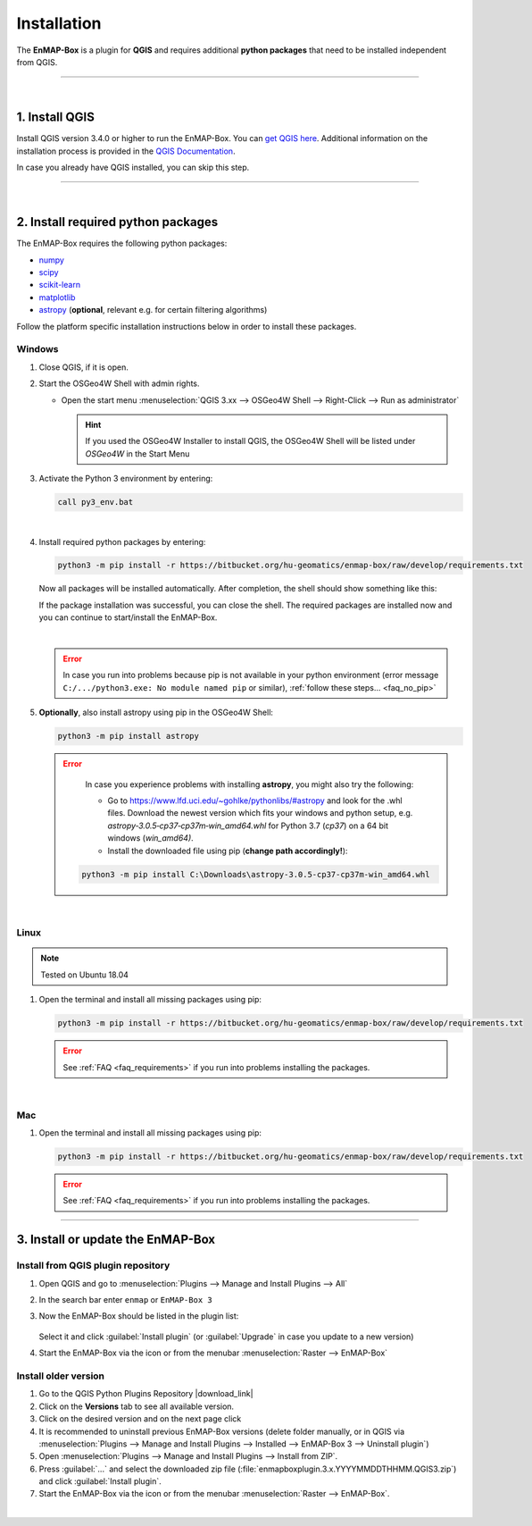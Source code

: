 
.. _usr_installation:

Installation
============

.. |download_link| raw:: html

   <a href="https://plugins.qgis.org/plugins/enmapboxplugin/" target="_blank">https://plugins.qgis.org/plugins/enmapboxplugin/</a>

.. |developer_qgis_plugin_repo| raw:: html

    <a href="https://bytebucket.org/hu-geomatics/enmap-box/wiki/qgis_plugin_develop.xml" target="_blank">https://bytebucket.org/hu-geomatics/enmap-box/wiki/qgis_plugin_develop.xml</a>


.. |icon| image:: ../img/icon.png
   :width: 30px
   :height: 30px


.. |osgeoicon| image:: ../img/OSGeo4W.ico
   :width: 30px
   :height: 30px

.. |osgeoinstaller| image:: ../img/osgeoinstaller.png



The **EnMAP-Box** is a plugin for **QGIS** and requires additional **python packages** that need to be installed independent from QGIS.


..       * :ref:`Windows <install-packages-windows>`
..       * :ref:`Linux <install-packages-linux>`
..       * :ref:`Mac <install-packages-mac>`

.. image:: ../img/install.png

....

|


1. Install QGIS
---------------


Install QGIS version 3.4.0 or higher to run the EnMAP-Box. You can `get QGIS here <https://www.qgis.org/en/site/forusers/download.html>`_.
Additional information on the installation process is provided in the `QGIS Documentation <https://www.qgis.org/en/site/forusers/alldownloads.html>`_.

In case you already have QGIS installed, you can skip this step.


....

|

.. _install-python-packages:

2. Install required python packages
-----------------------------------

The EnMAP-Box requires the following python packages:

* `numpy <http://www.numpy.org/>`_
* `scipy <https://www.scipy.org>`_
* `scikit-learn <http://scikit-learn.org/stable/index.html>`_
* `matplotlib <https://matplotlib.org/>`_
* `astropy <http://docs.astropy.org>`_ (**optional**, relevant e.g. for certain filtering algorithms)

Follow the platform specific installation instructions below in order to install these packages.


.. _install-packages-windows:

Windows
~~~~~~~


1. Close QGIS, if it is open.

2. Start the OSGeo4W Shell |osgeoicon| with admin rights.

   * Open the start menu :menuselection:`QGIS 3.xx --> OSGeo4W Shell --> Right-Click --> Run as administrator`

     .. image:: ../img/open_osgeoshell.png
        :width: 500px


     .. hint::

        If you used the OSGeo4W Installer to install QGIS, the OSGeo4W Shell will be listed under *OSGeo4W* in the Start Menu

3. Activate the Python 3 environment by entering:

   .. code-block:: batch

      call py3_env.bat

   .. image:: ../img/shell_callpy3env.png

|
4. Install required python packages by entering:

   .. code-block:: batch

      python3 -m pip install -r https://bitbucket.org/hu-geomatics/enmap-box/raw/develop/requirements.txt

   Now all packages will be installed automatically. After completion, the shell should show something like this:

   .. image:: ../img/shell_install_output.png

   If the package installation was successful, you can close the shell. The required packages are installed now and
   you can continue to start/install the EnMAP-Box.

   |

   .. error::

      In case you run into problems because pip is not available in your python environment
      (error message ``C:/.../python3.exe: No module named pip`` or similar), :ref:`follow these steps... <faq_no_pip>`



5. **Optionally**, also install astropy using pip in the OSGeo4W Shell:


   .. code-block:: batch

      python3 -m pip install astropy


   .. error::

      In case you experience problems with installing **astropy**, you might also try the following:

      * Go to  https://www.lfd.uci.edu/~gohlke/pythonlibs/#astropy and look for the .whl files. Download the newest version
        which fits your windows and python setup, e.g. *astropy‑3.0.5‑cp37‑cp37m‑win_amd64.whl* for Python 3.7 (*cp37*) on a 64 bit windows (*win_amd64)*.
      * Install the downloaded file using pip (**change path accordingly!**):

     .. code-block:: batch

        python3 -m pip install C:\Downloads\astropy-3.0.5-cp37-cp37m-win_amd64.whl

.. _install-packages-linux:

|

Linux
~~~~~

.. note:: Tested on Ubuntu 18.04

#. Open the terminal and install all missing packages using pip:

   .. code-block:: batch

      python3 -m pip install -r https://bitbucket.org/hu-geomatics/enmap-box/raw/develop/requirements.txt

   .. error::

      See :ref:`FAQ <faq_requirements>` if you run into problems installing the packages.


.. _install-packages-mac:

|

Mac
~~~

#. Open the terminal and install all missing packages using pip:

   .. code-block:: batch

      python3 -m pip install -r https://bitbucket.org/hu-geomatics/enmap-box/raw/develop/requirements.txt

   .. error::

      See :ref:`FAQ <faq_requirements>` if you run into problems installing the packages.


....


.. _usr_installation_enmapbox:

3. Install or update the EnMAP-Box
----------------------------------


Install from QGIS plugin repository
~~~~~~~~~~~~~~~~~~~~~~~~~~~~~~~~~~~

#. Open QGIS and go to :menuselection:`Plugins --> Manage and Install Plugins --> All`
#. In the search bar enter ``enmap`` or ``EnMAP-Box 3``
#. Now the EnMAP-Box should be listed in the plugin list:

   .. figure:: ../img/pluginmanager_all.PNG

   Select it and click :guilabel:`Install plugin` (or :guilabel:`Upgrade` in case you update to a new version)
#. Start the EnMAP-Box via the |icon| icon or from the menubar :menuselection:`Raster --> EnMAP-Box`




Install older version
~~~~~~~~~~~~~~~~~~~~~

#. Go to the QGIS Python Plugins Repository |download_link|
#. Click on the **Versions** tab to see all available version.
#. Click on the desired version and on the next page click |download|
#. It is recommended to uninstall previous EnMAP-Box versions (delete folder manually, or in QGIS via
   :menuselection:`Plugins --> Manage and Install Plugins --> Installed --> EnMAP-Box 3 --> Uninstall plugin`)
#. Open :menuselection:`Plugins --> Manage and Install Plugins --> Install from ZIP`.
#. Press :guilabel:`...` and select the downloaded zip file
   (:file:`enmapboxplugin.3.x.YYYYMMDDTHHMM.QGIS3.zip`) and click :guilabel:`Install plugin`.
#. Start the EnMAP-Box via the |icon| icon or from the menubar :menuselection:`Raster --> EnMAP-Box`.

.. |download| image:: ../img/qgis_download_button.png


|

